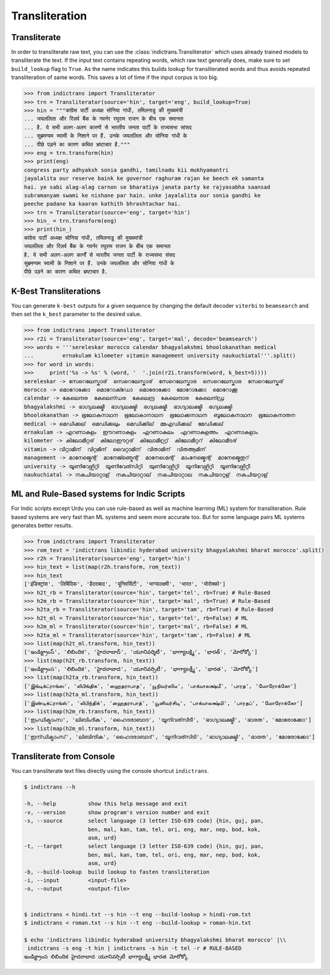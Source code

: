 Transliteration
===============

.. _example-trans:

Transliterate
-------------

In order to transliterate raw text, you can use the :class:`indictrans.Transliterator` which uses already trained models to transliterate the text. If the input text contains repeating words, which raw text generally does, make sure to set ``build_lookup`` flag to ``True``. As the name indicates this builds lookup for transliterated words and thus avoids repeated transliteration of same words. This saves a lot of time if the input corpus is too big. 

.. code-block:: python

    >>> from indictrans import Transliterator
    >>> trn = Transliterator(source='hin', target='eng', build_lookup=True)
    >>> hin = """कांग्रेस पार्टी अध्यक्ष सोनिया गांधी, तमिलनाडु की मुख्यमंत्री
    ... जयललिता और रिज़र्व बैंक के गवर्नर रघुराम राजन के बीच एक समानता
    ... है. ये सभी अलग-अलग कारणों से भारतीय जनता पार्टी के राज्यसभा सांसद
    ... सुब्रमण्यम स्वामी के निशाने पर हैं. उनके जयललिता और सोनिया गांधी के
    ... पीछे पड़ने का कारण कथित भ्रष्टाचार है."""
    >>> eng = trn.transform(hin)
    >>> print(eng)
    congress party adhyaksh sonia gandhi, tamilnadu kii mukhyamantri
    jayalalita our reserve baink ke governor raghuram rajan ke beech ek samanta
    hai. ye sabi alag-alag carnon se bharatiya janata party ke rajyasabha saansad
    subramanyam swami ke nishane par hain. unke jayalalita our sonia gandhi ke
    peeche padane ka kaaran kathith bhrashtachar hai.
    >>> trn = Transliterator(source='eng', target='hin')
    >>> hin_ = trn.transform(eng)
    >>> print(hin_)
    कांग्रेस पार्टी अध्यक्ष सोनिया गांधी, तमिलनाडु की मुख्यमांत्री
    जयललिता और रिज़र्व बैंक के गवर्नर रघुराम राजन के बीच एक समानता
    है. ये सभी अलग-अलग कार्नों से भारतीय जनता पार्टी के राज्यसभा संसद
    सुब्रमण्यम स्वामी के निशाने पर हैं. उनके जयललिता और सोनिया गांधी के
    पीछे पड़ने का कारण कथित भ्रष्टाचार है.

K-Best Transliterations
-----------------------

You can generate ``k-best`` outputs for a given sequence by changing the default decoder ``viterbi`` to ``beamsearch`` and then set the ``k_best`` parameter to the desired value.

.. code-block:: python
    
    >>> from indictrans import Transliterator
    >>> r2i = Transliterator(source='eng', target='mal', decode='beamsearch')
    >>> words = '''sereleskar morocco calendar bhagyalakshmi bhoolokanathan medical
    ...         ernakulam kilometer vitamin management university naukuchiatal'''.split()
    >>> for word in words:
    >>>     print('%s -> %s' % (word, '  '.join(r2i.transform(word, k_best=5))))
    sereleskar -> സേറെലേസ്കാര്  സെറെലേസ്കാര്  സേറെലേസ്കാര  സെറെലേസ്കാര  സേറെലേസ്കര്
    morocco -> മൊറോക്കോ  മൊറോക്ഡോ  മൊരോക്കോ  മോറോക്കോ  മൊറോക്കൂ
    calendar -> കേലെന്ദര  കേലെന്ഡര  കേലെന്ദ്ര  കേലെന്ദാര  കേലെന്ഡ്ര
    bhagyalakshmi -> ഭാഗ്യലക്ഷ്മീ  ഭാഗ്യലക്ഷ്മി  ഭഗ്യലക്ഷ്മീ  ഭാഗ്യാലക്ഷ്മീ  ഭഗ്യലക്ഷ്മി
    bhoolokanathan -> ഭൂലോകനാഥന  ഭൂലോകാനാഥന  ഭൂലോക്കനാഥന  ബൂലോകനാഥന  ഭൂലോകനാതന
    medical -> മെഡിക്കല്  മെഡിക്കലും  മെഡിക്കില്  മ്മഎഡിക്കല്  മേഡിക്കല്
    ernakulam -> എറണാകുളം  ഈറണാകുളം  എറണാകുലം  എറണാകുളഅം  എറണാകുളാം
    kilometer -> കിലോമീറ്റര്  കിലോഈറ്റര്  കിലോമീറ്റ്ര്  കിലോമീറ്ററ്  കിലോമീടര്
    vitamin -> വിറ്റാമിന്  വിറ്റമിന്  വൈറ്റാമിന്  വിതാമിന്  വിതആമിന്
    management -> മാനേജ്മെന്റ്  മാനേജ്ഞ്മെന്റ്  മാനേഗ്മെന്റ്  മാംനേജ്മെന്റ്  മാനേജ്മെതുറ്
    university -> യൂണിവേഴ്സിറ്റി  യൂണിവേര്സിറ്റി  യുണിവേഴ്സിറ്റി  യൂനിവേഴ്സിറ്റി  യൂണിവേഴ്സിറ്റീ
    naukuchiatal -> നകുചിയാറ്റാള്  നകുചിയാറ്റാല്  നകുചിയാറ്റാല  നകുചിയാറ്റള്  നകുചിയറ്റാള്

ML and Rule-Based systems for Indic Scripts
-------------------------------------------

For Indic scripts except Urdu you can use rule-based as well as machine learning (ML) system for transliteration. Rule based systems are very fast than ML systems and seem more accurate too. But for some language pairs ML systems generates better results.

.. code-block:: python

    >>> from indictrans import Transliterator
    >>> rom_text = 'indictrans libindic hyderabad university bhagyalakshmi bharat morocco'.split()
    >>> r2h = Transliterator(source='eng', target='hin')
    >>> hin_text = list(map(r2h.transform, rom_text))
    >>> hin_text
    ['इंडिक्ट्रांस', 'लिबिंदिक', 'हैदराबाद', 'यूनिवर्सिटी', 'भाग्यालक्ष्मी', 'भारत', 'मोरोक्को']
    >>> h2t_rb = Transliterator(source='hin', target='tel', rb=True) # Rule-Based
    >>> h2m_rb = Transliterator(source='hin', target='mal', rb=True) # Rule-Based
    >>> h2ta_rb = Transliterator(source='hin', target='tam', rb=True) # Rule-Based
    >>> h2t_ml = Transliterator(source='hin', target='tel', rb=False) # ML
    >>> h2m_ml = Transliterator(source='hin', target='mal', rb=False) # ML
    >>> h2ta_ml = Transliterator(source='hin', target='tam', rb=False) # ML
    >>> list(map(h2t_ml.transform, hin_text))
    ['ఇండిక్ట్రాంస్', 'లిబిందిక', 'హైదరాబాద్', 'యూనివర్శిటీ', 'భాగ్యాలక్ష్మి', 'భారత్', 'మోరోక్కో']
    >>> list(map(h2t_rb.transform, hin_text))
    ['ఇండిక్ట్రాంస', 'లిబిందిక', 'హైదరాబాద', 'యూనివర్సిటీ', 'భాగ్యాలక్ష్మీ', 'భారత', 'మోరోక్కో']
    >>> list(map(h2ta_rb.transform, hin_text))
    ['இங்டிக்ட்ராங்ஸ', 'லிபிங்திக', 'ஹைதராபாத', 'யூநிவர்ஸிடீ', 'பாக்யாலக்ஷ்மீ', 'பாரத', 'மோரோக்கோ']
    >>> list(map(h2ta_ml.transform, hin_text))
    ['இண்டிக்ட்ராங்ஸ்', 'லிபிந்திக்', 'ஹைதராபாத்', 'யூனிவர்சிடி', 'பாக்யாலக்ஷ்மி', 'பாரதப்', 'மோரோக்கோ']
    >>> list(map(h2m_rb.transform, hin_text))
    ['ഇംഡിക്ട്രാംസ', 'ലിബിംദിക', 'ഹൈദരാബാദ', 'യൂനിവര്സിടീ', 'ഭാഗ്യാലക്ഷ്മീ', 'ഭാരത', 'മോരോക്കോ']
    >>> list(map(h2m_ml.transform, hin_text))
    ['ഇന്ഡിക്ട്രാംസ്', 'ലിബിന്ദിക', 'ഹൈദരാബാദ്', 'യൂനിവര്സിടി', 'ഭാഗ്യാലക്ഷ്മി', 'ഭാരത', 'മോരോക്കോ']

Transliterate from Console
--------------------------

You can transliterate text files directly using the console shortcut ``indictrans``.

.. code-block:: bash

    $ indictrans --h

    -h, --help          show this help message and exit
    -v, --version       show program's version number and exit
    -s, --source        select language (3 letter ISO-639 code) {hin, guj, pan,
                        ben, mal, kan, tam, tel, ori, eng, mar, nep, bod, kok,
                        asm, urd}
    -t, --target        select language (3 letter ISO-639 code) {hin, guj, pan,
                        ben, mal, kan, tam, tel, ori, eng, mar, nep, bod, kok,
                        asm, urd}
    -b, --build-lookup  build lookup to fasten transliteration
    -i, --input         <input-file>
    -o, --output        <output-file>


    $ indictrans < hindi.txt --s hin --t eng --build-lookup > hindi-rom.txt
    $ indictrans < roman.txt --s hin --t eng --build-lookup > roman-hin.txt

    $ echo 'indictrans libindic hyderabad university bhagyalakshmi bharat morocco' |\\
     indictrans -s eng -t hin | indictrans -s hin -t tel -r # RULE-BASED
    ఇండిక్ట్రాంస లిబిందిక హైదరాబాద యూనివర్సిటీ భాగ్యాలక్ష్మీ భారత మోరోక్కో
